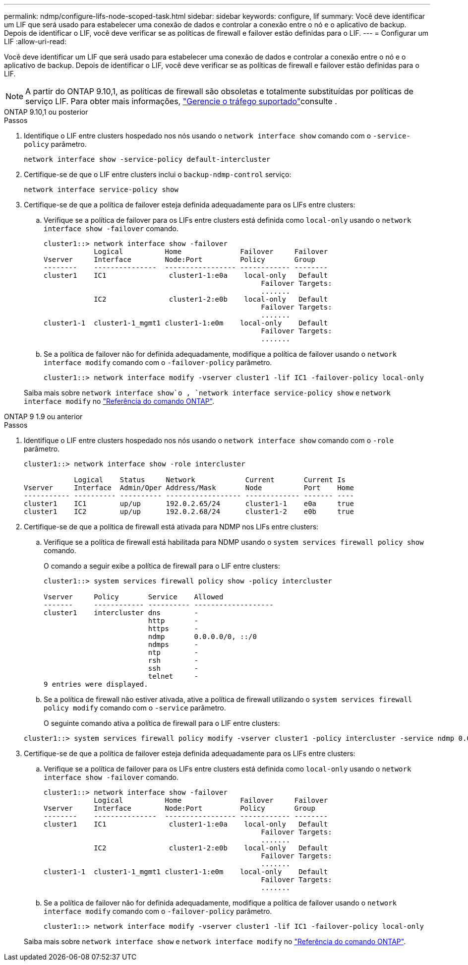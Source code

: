 ---
permalink: ndmp/configure-lifs-node-scoped-task.html 
sidebar: sidebar 
keywords: configure, lif 
summary: Você deve identificar um LIF que será usado para estabelecer uma conexão de dados e controlar a conexão entre o nó e o aplicativo de backup. Depois de identificar o LIF, você deve verificar se as políticas de firewall e failover estão definidas para o LIF. 
---
= Configurar um LIF
:allow-uri-read: 


[role="lead"]
Você deve identificar um LIF que será usado para estabelecer uma conexão de dados e controlar a conexão entre o nó e o aplicativo de backup. Depois de identificar o LIF, você deve verificar se as políticas de firewall e failover estão definidas para o LIF.


NOTE: A partir do ONTAP 9.10,1, as políticas de firewall são obsoletas e totalmente substituídas por políticas de serviço LIF. Para obter mais informações, link:../networking/manage_supported_traffic.html["Gerencie o tráfego suportado"]consulte .

[role="tabbed-block"]
====
.ONTAP 9.10,1 ou posterior
--
.Passos
. Identifique o LIF entre clusters hospedado nos nós usando o `network interface show` comando com o `-service-policy` parâmetro.
+
`network interface show -service-policy default-intercluster`

. Certifique-se de que o LIF entre clusters inclui o `backup-ndmp-control` serviço:
+
`network interface service-policy show`

. Certifique-se de que a política de failover esteja definida adequadamente para os LIFs entre clusters:
+
.. Verifique se a política de failover para os LIFs entre clusters está definida como `local-only` usando o `network interface show -failover` comando.
+
[listing]
----
cluster1::> network interface show -failover
            Logical          Home              Failover     Failover
Vserver     Interface        Node:Port         Policy       Group
--------    ---------------  ----------------- ------------ --------
cluster1    IC1               cluster1-1:e0a    local-only   Default
                                                    Failover Targets:
                                                    .......
            IC2               cluster1-2:e0b    local-only   Default
                                                    Failover Targets:
                                                    .......
cluster1-1  cluster1-1_mgmt1 cluster1-1:e0m    local-only    Default
                                                    Failover Targets:
                                                    .......
----
.. Se a política de failover não for definida adequadamente, modifique a política de failover usando o `network interface modify` comando com o `-failover-policy` parâmetro.
+
[listing]
----
cluster1::> network interface modify -vserver cluster1 -lif IC1 -failover-policy local-only
----


+
Saiba mais sobre `network interface show`o , `network interface service-policy show` e `network interface modify` no link:https://docs.netapp.com/us-en/ontap-cli/search.html?q=network+interface["Referência do comando ONTAP"^].



--
.ONTAP 9 1.9 ou anterior
--
.Passos
. Identifique o LIF entre clusters hospedado nos nós usando o `network interface show` comando com o `-role` parâmetro.
+
[listing]
----
cluster1::> network interface show -role intercluster

            Logical    Status     Network            Current       Current Is
Vserver     Interface  Admin/Oper Address/Mask       Node          Port    Home
----------- ---------- ---------- ------------------ ------------- ------- ----
cluster1    IC1        up/up      192.0.2.65/24      cluster1-1    e0a     true
cluster1    IC2        up/up      192.0.2.68/24      cluster1-2    e0b     true
----
. Certifique-se de que a política de firewall está ativada para NDMP nos LIFs entre clusters:
+
.. Verifique se a política de firewall está habilitada para NDMP usando o `system services firewall policy show` comando.
+
O comando a seguir exibe a política de firewall para o LIF entre clusters:

+
[listing]
----
cluster1::> system services firewall policy show -policy intercluster

Vserver     Policy       Service    Allowed
-------     ------------ ---------- -------------------
cluster1    intercluster dns        -
                         http       -
                         https      -
                         ndmp       0.0.0.0/0, ::/0
                         ndmps      -
                         ntp        -
                         rsh        -
                         ssh        -
                         telnet     -
9 entries were displayed.
----
.. Se a política de firewall não estiver ativada, ative a política de firewall utilizando o `system services firewall policy modify` comando com o `-service` parâmetro.
+
O seguinte comando ativa a política de firewall para o LIF entre clusters:

+
[listing]
----
cluster1::> system services firewall policy modify -vserver cluster1 -policy intercluster -service ndmp 0.0.0.0/0
----


. Certifique-se de que a política de failover esteja definida adequadamente para os LIFs entre clusters:
+
.. Verifique se a política de failover para os LIFs entre clusters está definida como `local-only` usando o `network interface show -failover` comando.
+
[listing]
----
cluster1::> network interface show -failover
            Logical          Home              Failover     Failover
Vserver     Interface        Node:Port         Policy       Group
--------    ---------------  ----------------- ------------ --------
cluster1    IC1               cluster1-1:e0a    local-only   Default
                                                    Failover Targets:
                                                    .......
            IC2               cluster1-2:e0b    local-only   Default
                                                    Failover Targets:
                                                    .......
cluster1-1  cluster1-1_mgmt1 cluster1-1:e0m    local-only    Default
                                                    Failover Targets:
                                                    .......
----
.. Se a política de failover não for definida adequadamente, modifique a política de failover usando o `network interface modify` comando com o `-failover-policy` parâmetro.
+
[listing]
----
cluster1::> network interface modify -vserver cluster1 -lif IC1 -failover-policy local-only
----


+
Saiba mais sobre `network interface show` e `network interface modify` no link:https://docs.netapp.com/us-en/ontap-cli/search.html?q=network+interface["Referência do comando ONTAP"^].



--
====